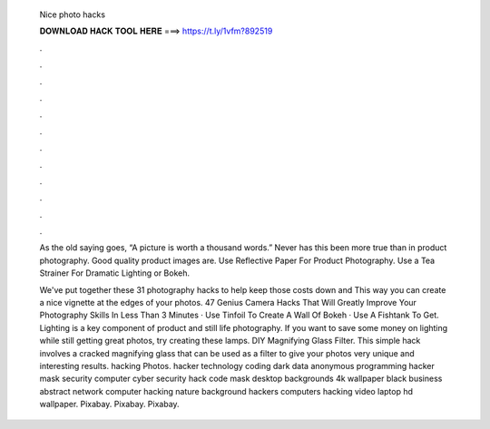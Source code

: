   Nice photo hacks
  
  
  
  𝐃𝐎𝐖𝐍𝐋𝐎𝐀𝐃 𝐇𝐀𝐂𝐊 𝐓𝐎𝐎𝐋 𝐇𝐄𝐑𝐄 ===> https://t.ly/1vfm?892519
  
  
  
  .
  
  
  
  .
  
  
  
  .
  
  
  
  .
  
  
  
  .
  
  
  
  .
  
  
  
  .
  
  
  
  .
  
  
  
  .
  
  
  
  .
  
  
  
  .
  
  
  
  .
  
  As the old saying goes, “A picture is worth a thousand words.” Never has this been more true than in product photography. Good quality product images are. Use Reflective Paper For Product Photography. Use a Tea Strainer For Dramatic Lighting or Bokeh.
  
  We've put together these 31 photography hacks to help keep those costs down and This way you can create a nice vignette at the edges of your photos. 47 Genius Camera Hacks That Will Greatly Improve Your Photography Skills In Less Than 3 Minutes · Use Tinfoil To Create A Wall Of Bokeh · Use A Fishtank To Get. Lighting is a key component of product and still life photography. If you want to save some money on lighting while still getting great photos, try creating these lamps. DIY Magnifying Glass Filter. This simple hack involves a cracked magnifying glass that can be used as a filter to give your photos very unique and interesting results. hacking Photos. hacker technology coding dark data anonymous programming hacker mask security computer cyber security hack code mask desktop backgrounds 4k wallpaper black business abstract network computer hacking nature background hackers computers hacking video laptop hd wallpaper. Pixabay. Pixabay. Pixabay.
